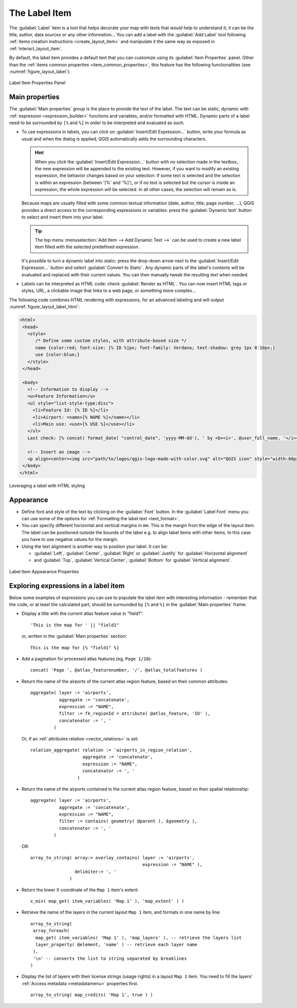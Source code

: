 .. index:: Layout; Label item
.. _layout_label_item:

The Label Item
==============

.. only:: html

   .. contents::
      :local:

The :guilabel:`Label` item is a tool that helps decorate your map with
texts that would help to understand it; it can be the title, author, data
sources or any other information...
You can add a label with the |label| :guilabel:`Add Label` tool following
:ref:`items creation instructions <create_layout_item>` and manipulate it the
same way as exposed in :ref:`interact_layout_item`.
 
By default, the label item provides a default text that you can customize using
its :guilabel:`Item Properties` panel. Other than the :ref:`items common
properties <item_common_properties>`, this feature has the following
functionalities (see :numref:`figure_layout_label`):

.. _figure_layout_label:

.. figure:: img/label_mainproperties.png
   :align: center

   Label Item Properties Panel

.. _layout_label_main_properties:

Main properties
----------------

The :guilabel:`Main properties` group is the place to provide the text of the label.
The text can be static, dynamic with :ref:`expression <expression_builder>`
functions and variables, and/or formatted with HTML.
Dynamic parts of a label need to be surrounded by ``[%`` and ``%]``
in order to be interpreted and evaluated as such.

* To use expressions in labels, you can click on :guilabel:`Insert/Edit Expression...`
  button, write your formula as usual and when the dialog is applied,
  QGIS automatically adds the surrounding characters.

  .. hint:: When you click the :guilabel:`Insert/Edit Expression...` button with
   no selection made in the textbox, the new expression will be appended to the existing text.
   However, if you want to modify an existing expression, the behavior changes based
   on your selection: If some text is selected and the selection is within an expression
   (between '[%' and '%]'), or if no text is selected but the cursor is inside an expression,
   the whole expression will be selected. In all other cases, the selection will remain as is.

  Because maps are usually filled with some common textual information (date,
  author, title, page number, ...), QGIS provides a direct access to the
  corresponding expressions or variables: press the :guilabel:`Dynamic text`
  button to select and insert them into your label.

  .. tip:: The top menu :menuselection:`Add Item --> Add Dynamic Text -->` can be
   used to create a new label item filled with the selected predefined expression.

  It's possible to turn a dynamic label into static: press the drop-down arrow
  next to the :guilabel:`Insert/Edit Expression...` button and select
  :guilabel:`Convert to Static`. Any dynamic parts of the label's contents
  will be evaluated and replaced with their current values.
  You can then manually tweak the resulting text when needed.

* Labels can be interpreted as HTML code: check |checkbox|
  :guilabel:`Render as HTML`. You can now insert HTML tags or styles, URL,
  a clickable image that links to a web page, or something more complex...

The following code combines HTML rendering with expressions, for an advanced
labeling and will output :numref:`figure_layout_label_html`:

.. code-block:: css

 <html>
  <head>
    <style>
       /* Define some custom styles, with attribute-based size */
       name {color:red; font-size: [% ID %]px; font-family: Verdana; text-shadow: grey 1px 0 10px;}
       use {color:blue;}
    </style>
  </head>

  <body>
    <!-- Information to display -->
    <u>Feature Information</u>
    <ul style="list-style-type:disc">
      <li>Feature Id: [% ID %]</li>
      <li>Airport: <name>[% NAME %]</name></li>
      <li>Main use: <use>[% USE %]</use></li>
    </ul>
    Last check: [% concat( format_date( "control_date", 'yyyy-MM-dd'), ' by <b><i>', @user_full_name, '</i></b>' ) %]

    <!-- Insert an image -->
    <p align=center><img src="path/to/logos/qgis-logo-made-with-color.svg" alt="QGIS icon" style="width:80px;height:50px;"</p>
  </body>
 </html>

.. _figure_layout_label_html:

.. figure:: img/label_htmlexpression.png
   :align: center

   Leveraging a label with HTML styling


Appearance
----------

* Define font and style of the text by clicking on the :guilabel:`Font` button.
  In the :guilabel:`Label Font` menu you can use some of the options for :ref:`Formatting the label text <text_format>`.
  
* You can specify different horizontal and vertical margins in ``mm``. This is
  the margin from the edge of the layout item. The label can be positioned
  outside the bounds of the label e.g. to align label items with other items.
  In this case you have to use negative values for the margin.
* Using the text alignment is another way to position your label. It can be:

  * :guilabel:`Left`, :guilabel:`Center`, :guilabel:`Right` or
    :guilabel:`Justify` for :guilabel:`Horizontal alignment`
  * and :guilabel:`Top`, :guilabel:`Vertical Center`, :guilabel:`Bottom` for
    :guilabel:`Vertical alignment`.

.. _figure_layout_label_appearance:

.. figure:: img/label_appearance.png
   :align: center

   Label Item Appearance Properties

.. _layout_label_expressions:

Exploring expressions in a label item
-------------------------------------

Below some examples of expressions you can use to populate the label item with
interesting information - remember that the code, or at least the calculated part,
should be surrounded by ``[%`` and ``%]`` in the :guilabel:`Main properties` frame:

* Display a title with the current atlas feature value in "field1":

  ::

    'This is the map for ' || "field1"

  or, written in the :guilabel:`Main properties` section:

  ::

    This is the map for [% "field1" %]

* Add a pagination for processed atlas features (eg, ``Page 1/10``):

  ::

    concat( 'Page ', @atlas_featurenumber, '/', @atlas_totalfeatures )

* Return the name of the airports of the current atlas region feature,
  based on their common attributes:

  ::

    aggregate( layer := 'airports',
               aggregate := 'concatenate',
               expression := "NAME",
               filter := fk_regionId = attribute( @atlas_feature, 'ID' ),
               concatenator := ', '
             )

  Or, if an :ref:`attributes relation <vector_relations>` is set:

  ::

    relation_aggregate( relation := 'airports_in_region_relation',
                        aggregate := 'concatenate',
                        expression := "NAME",
                        concatenator := ', '
                      )

* Return the name of the airports contained in the current atlas region feature,
  based on their spatial relationship:

  ::

    aggregate( layer := 'airports',
               aggregate := 'concatenate',
               expression := "NAME",
               filter := contains( geometry( @parent ), $geometry ),
               concatenator := ', '
             )

  OR::

    array_to_string( array:= overlay_contains( layer := 'airports',
                                               expression := "NAME" ),
                     delimiter:= ', '
                   )

* Return the lower X coordinate of the ``Map 1`` item's extent:

  ::

    x_min( map_get( item_variables( 'Map 1' ), 'map_extent' ) )

* Retrieve the name of the layers in the current layout ``Map 1`` item,
  and formats in one name by line:

  ::

   array_to_string(
    array_foreach(
     map_get( item_variables( 'Map 1' ), 'map_layers' ), -- retrieve the layers list
     layer_property( @element, 'name' ) -- retrieve each layer name
    ),
    '\n' -- converts the list to string separated by breaklines
   )

* Display the list of layers with their license strings (usage rights) in a layout ``Map 1`` item.
  You need to fill the layers' :ref:`Access metadata <metadatamenu>` properties first.

  ::

   array_to_string( map_credits( 'Map 1', true ) )


.. Substitutions definitions - AVOID EDITING PAST THIS LINE
   This will be automatically updated by the find_set_subst.py script.
   If you need to create a new substitution manually,
   please add it also to the substitutions.txt file in the
   source folder.

.. |checkbox| image:: /static/common/checkbox.png
   :width: 1.3em
.. |label| image:: /static/common/mActionLabel.png
   :width: 1.5em
